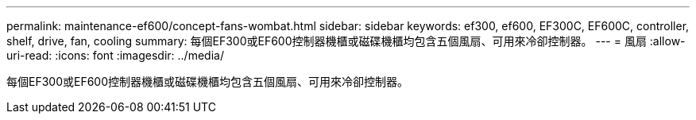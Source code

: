---
permalink: maintenance-ef600/concept-fans-wombat.html 
sidebar: sidebar 
keywords: ef300, ef600, EF300C, EF600C, controller, shelf, drive, fan, cooling 
summary: 每個EF300或EF600控制器機櫃或磁碟機櫃均包含五個風扇、可用來冷卻控制器。 
---
= 風扇
:allow-uri-read: 
:icons: font
:imagesdir: ../media/


[role="lead"]
每個EF300或EF600控制器機櫃或磁碟機櫃均包含五個風扇、可用來冷卻控制器。
